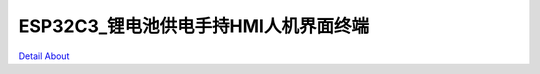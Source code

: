 ESP32C3_锂电池供电手持HMI人机界面终端 
====================================

.. image:: ./ESP32C3_HMI_MB1_V10_TOP1.JPG

.. image:: ./ESP32C3_HMI_MB1_V10_TOP2.JPG

.. image:: ./ESP32C3_HMI_MB1_V10_BOT1.JPG

.. image:: ./ESP32C3_HMI_MB1_V10_BOT2.JPG

`Detail About <https://allwinwaydocs.readthedocs.io/zh-cn/latest/about.html#about>`_